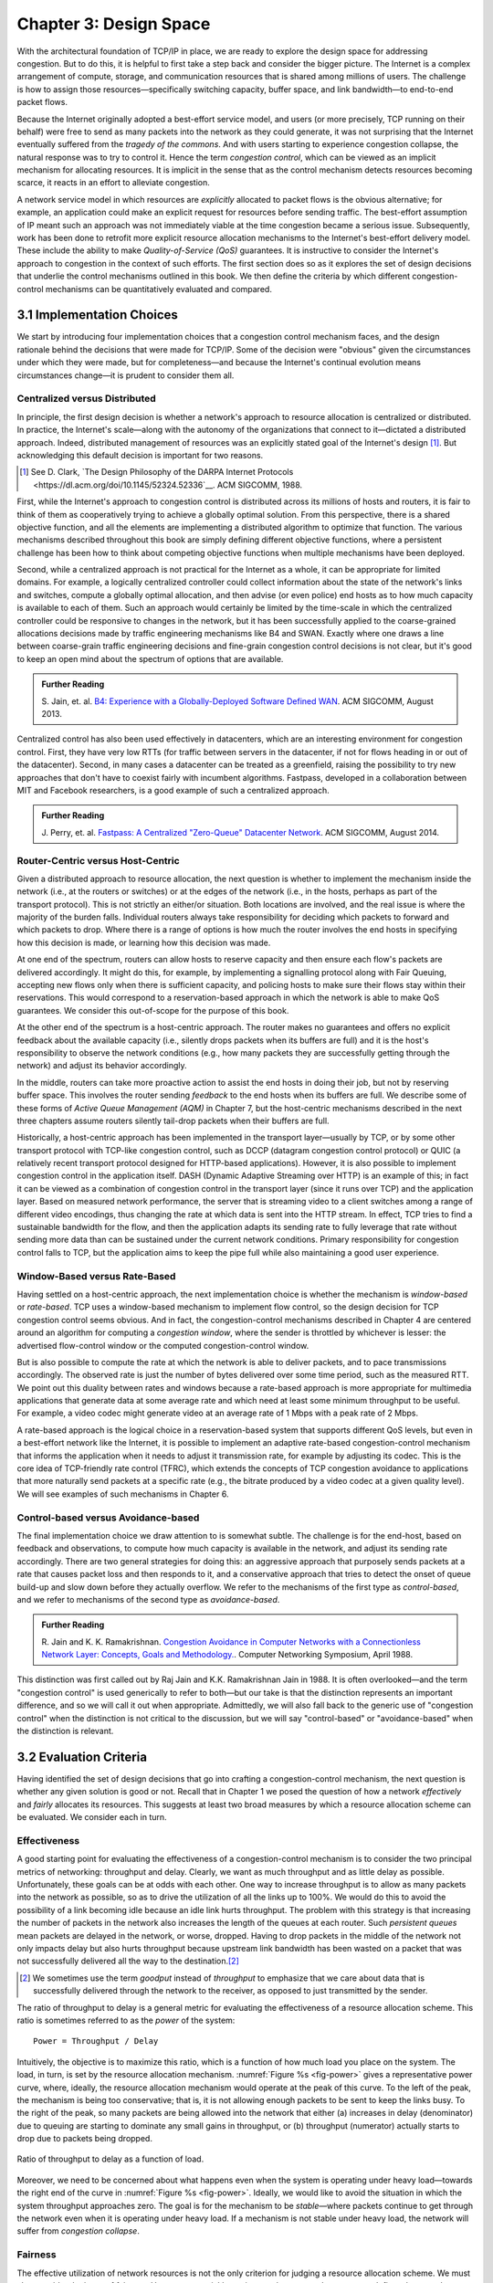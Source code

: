 Chapter 3:  Design Space
==========================

With the architectural foundation of TCP/IP in place, we are ready to
explore the design space for addressing congestion.  But to do this,
it is helpful to first take a step back and consider the bigger
picture. The Internet is a complex arrangement of compute, storage,
and communication resources that is shared among millions of
users. The challenge is how to assign those resources—specifically
switching capacity, buffer space, and link bandwidth—to end-to-end
packet flows.

Because the Internet originally adopted a best-effort service model,
and users (or more precisely, TCP running on their behalf) were free
to send as many packets into the network as they could generate, it
was not surprising that the Internet eventually suffered from the
*tragedy of the commons*. And with users starting to experience congestion
collapse, the natural response was to try to control it. Hence the
term *congestion control*, which can be viewed as an implicit
mechanism for allocating resources. It is implicit in the sense that
as the control mechanism detects resources
becoming scarce, it reacts in an effort to alleviate congestion.

A network service model in which resources are *explicitly* allocated to
packet flows is the obvious alternative; for example, an application
could make an explicit request for resources before sending traffic.  The best-effort
assumption of IP meant such an approach was not immediately viable at the time
congestion became a serious issue. Subsequently, work has been done
to retrofit more explicit resource allocation mechanisms to the
Internet's best-effort delivery model. These include the ability to
make *Quality-of-Service (QoS)* guarantees. It is instructive to
consider the Internet's approach to congestion in the context of such
efforts. The first section does so as it explores the set of design
decisions that underlie the control mechanisms outlined in this book.
We then define the criteria by which different
congestion-control mechanisms can be quantitatively evaluated and
compared.

3.1 Implementation Choices
-------------------------------

We start by introducing four implementation choices that a congestion
control mechanism faces, and the design rationale behind the decisions
that were made for TCP/IP. Some of the decision were "obvious" given
the circumstances under which they were made, but for completeness—and
because the Internet's continual evolution means circumstances
change—it is prudent to consider them all.

Centralized versus Distributed
~~~~~~~~~~~~~~~~~~~~~~~~~~~~~~~~~~

In principle, the first design decision is whether a network's
approach to resource allocation is centralized or distributed. In
practice, the Internet's scale—along with the autonomy of the
organizations that connect to it—dictated a distributed
approach. Indeed, distributed management of resources was an
explicitly stated goal of the Internet's design [#]_. But
acknowledging this default decision is important for two reasons.

.. [#] See D. Clark, `The Design Philosophy of the DARPA Internet
       Protocols
       <https://dl.acm.org/doi/10.1145/52324.52336`__.
       ACM SIGCOMM, 1988.

First, while the Internet's approach to congestion control is
distributed across its millions of hosts and routers, it is fair to
think of them as cooperatively trying to achieve a globally optimal
solution.  From this perspective, there is a shared objective
function, and all the elements are implementing a distributed
algorithm to optimize that function. The various mechanisms described
throughout this book are simply defining different objective
functions, where a persistent challenge has been how to think about
competing objective functions when multiple mechanisms have been
deployed.

Second, while a centralized approach is not practical for the Internet
as a whole, it can be appropriate for limited domains. For example, a
logically centralized controller could collect information about the
state of the network's links and switches, compute a globally optimal
allocation, and then advise (or even police) end hosts as to how much
capacity is available to each of them. Such an approach would certainly
be limited by the time-scale in which the centralized controller could
be responsive to changes in the network, but it has been successfully
applied to the coarse-grained allocations decisions made by traffic
engineering mechanisms like B4 and SWAN.  Exactly where one draws a
line between coarse-grain traffic engineering decisions and fine-grain
congestion control decisions is not clear, but it's good to keep an
open mind about the spectrum of options that are available.

.. _reading_b4:
.. admonition:: Further Reading 

   S. Jain, et. al. `B4: Experience with a 
   Globally-Deployed Software Defined WAN 
   <https://cseweb.ucsd.edu/~vahdat/papers/b4-sigcomm13.pdf>`__.
   ACM SIGCOMM, August 2013.

Centralized control has also been used effectively in datacenters,
which are an interesting environment for congestion control. First,
they have very low RTTs (for traffic between servers in the
datacenter, if not for flows heading in or out of the datacenter).
Second, in many cases a datacenter can be treated as a greenfield,
raising the possibility to try new approaches that don't have to
coexist fairly with incumbent algorithms. Fastpass, developed in a
collaboration between MIT and Facebook researchers, is a good example
of such a centralized approach.

.. _reading_fastpass:
.. admonition:: Further Reading 

   J. Perry, et. al. `Fastpass: A Centralized "Zero-Queue" Datacenter Network 
   <http://fastpass.mit.edu/Fastpass-SIGCOMM14-Perry.pdf>`__.
   ACM SIGCOMM, August 2014.


Router-Centric versus Host-Centric 
~~~~~~~~~~~~~~~~~~~~~~~~~~~~~~~~~~

Given a distributed approach to resource allocation, the next question
is whether to implement the mechanism inside the network (i.e., at
the routers or switches) or at the edges of the network (i.e., in the
hosts, perhaps as part of the transport protocol). This is not
strictly an either/or situation. Both locations are involved, and the
real issue is where the majority of the burden falls. Individual
routers always take responsibility for deciding which packets to
forward and which packets to drop. Where there is a range of options
is how much the router involves the end hosts in specifying how this
decision is made, or learning how this decision was made.

At one end of the spectrum, routers can allow hosts to reserve
capacity and then ensure each flow's packets are delivered
accordingly.  It might do this, for example, by implementing a
signalling protocol along with Fair
Queuing, accepting new flows only when there is sufficient capacity,
and policing hosts to make sure their flows stay within their
reservations. This would correspond to a reservation-based approach in
which the network is able to make QoS guarantees. We consider this
out-of-scope for the purpose of this book.

At the other end of the spectrum is a host-centric approach. The
router makes no guarantees and offers no explicit feedback about the
available capacity (i.e., silently drops packets when its buffers are
full) and it is the host's responsibility to observe the network
conditions (e.g., how many packets they are successfully getting
through the network) and adjust its behavior accordingly.

In the middle, routers can take more proactive action to assist the
end hosts in doing their job, but not by reserving buffer space.  This
involves the router sending *feedback* to the end hosts when its
buffers are full. We describe some of these forms of *Active Queue
Management (AQM)* in Chapter 7, but the host-centric mechanisms
described in the next three chapters assume routers silently tail-drop
packets when their buffers are full.

Historically, a host-centric approach has been implemented in the
transport layer—usually by TCP, or by some other transport protocol
with TCP-like congestion control, such as DCCP (datagram congestion
control protocol) or QUIC (a relatively recent transport protocol
designed for HTTP-based applications). However, it is also possible to
implement congestion control in the application itself. DASH (Dynamic
Adaptive Streaming over HTTP) is an example of this; in fact it can be
viewed as a combination of congestion control in the transport layer
(since it runs over TCP) and the application
layer. Based on measured network performance, the server that is
streaming video to a client switches among a range of different video
encodings, thus changing the rate at which data is sent into the HTTP
stream. In effect, TCP tries to find a sustainable bandwidth for the
flow, and then the application adapts its sending rate to fully
leverage that rate without sending more data than can be sustained
under the current network conditions. Primary responsibility for
congestion control falls to TCP, but the application aims to keep the
pipe full while also maintaining a good user experience. 

.. Need to decide if DASH is getting full treatment elsewhere


Window-Based versus Rate-Based
~~~~~~~~~~~~~~~~~~~~~~~~~~~~~~

Having settled on a host-centric approach, the next implementation
choice is whether the mechanism is *window-based* or *rate-based*.
TCP uses a window-based mechanism to implement flow control, so the
design decision for TCP congestion control seems obvious.  And in
fact, the congestion-control mechanisms described in Chapter 4 are
centered around an algorithm for computing a *congestion window*,
where the sender is throttled by whichever is lesser: the advertised
flow-control window or the computed congestion-control window.

But is also possible to compute the rate at which the network is able
to deliver packets, and to pace transmissions accordingly. The
observed rate is just the number of bytes delivered over some time
period, such as the measured RTT.  We point out this duality between
rates and windows because a rate-based approach is more appropriate
for multimedia applications that generate data at some average rate
and which need at least some minimum throughput to be useful. For
example, a video codec might generate video at an average rate of
1 Mbps with a peak rate of 2 Mbps.

A rate-based approach is the logical choice in a reservation-based
system that supports different QoS levels, but even in a best-effort
network like the Internet, it is possible to implement an adaptive
rate-based congestion-control mechanism that informs the application
when it needs to adjust it transmission rate, for example by adjusting
its codec. This is the core idea of TCP-friendly rate control (TFRC),
which extends the concepts of TCP congestion avoidance to applications
that more naturally send packets at a specific rate (e.g., the bitrate
produced by a video codec at a given quality level). We will see
examples of such mechanisms in Chapter 6. 

Control-based versus Avoidance-based
~~~~~~~~~~~~~~~~~~~~~~~~~~~~~~~~~~~~~~~~

The final implementation choice we draw attention to is somewhat
subtle.  The challenge is for the end-host, based on feedback and
observations, to compute how much capacity is available in the
network, and adjust its sending rate accordingly. There are two
general strategies for doing this: an aggressive approach that
purposely sends packets at a rate that causes packet loss and then
responds to it, and a conservative approach that tries to detect the
onset of queue build-up and slow down before they actually overflow.
We refer to the mechanisms of the first type as *control-based*, and
we refer to mechanisms of the second type as *avoidance-based*.

.. _reading_avoidance:
.. admonition:: Further Reading 

	R. Jain and K. K. Ramakrishnan. `Congestion Avoidance in
	Computer Networks with a Connectionless Network Layer:
	Concepts, Goals and Methodology. <https://arxiv.org/pdf/cs/9809095.pdf>`__.
	Computer Networking Symposium, April 1988.  

This distinction was first called out by Raj Jain and
K.K. Ramakrishnan Jain in 1988.  It is often overlooked—and the term
"congestion control" is used generically to refer to both—but our take
is that the distinction represents an important difference, and so we
will call it out when appropriate.  Admittedly, we will also fall back
to the generic use of "congestion control" when the distinction is not
critical to the discussion, but we will say "control-based" or
"avoidance-based" when the distinction is relevant.

3.2 Evaluation Criteria
-----------------------

Having identified the set of design decisions that go into crafting a
congestion-control mechanism, the next question is whether any given
solution is good or not. Recall that in Chapter 1 we posed the
question of how a network *effectively* and *fairly* allocates its
resources. This suggests at least two broad measures by which a
resource allocation scheme can be evaluated. We consider each in turn.

Effectiveness
~~~~~~~~~~~~~

A good starting point for evaluating the effectiveness of a
congestion-control mechanism is to consider the two principal metrics
of networking: throughput and delay. Clearly, we want as much
throughput and as little delay as possible. Unfortunately, these goals
can be at odds with each other. One way to increase throughput is to
allow as many packets into the network as possible, so as to drive the
utilization of all the links up to 100%. We would do this to avoid the
possibility of a link becoming idle because an idle link hurts
throughput. The problem with this strategy is that increasing the
number of packets in the network also increases the length of the
queues at each router. Such *persistent queues* mean packets are
delayed in the network, or worse, dropped. Having to drop packets in
the middle of the network not only impacts delay but also hurts
throughput because upstream link bandwidth has been wasted on a packet
that was not successfully delivered all the way to the destination.\ [#]_

.. [#]
	We sometimes use the term *goodput* instead of *throughput* to
	emphasize that we care about data that is successfully delivered
	through the network to the receiver, as opposed to just transmitted
	by the sender.

The ratio of throughput to delay is a general metric for evaluating
the effectiveness of a resource allocation scheme. This ratio is
sometimes referred to as the *power* of the system:

::

   Power = Throughput / Delay

Intuitively, the objective is to maximize this ratio, which is a
function of how much load you place on the system. The load, in turn,
is set by the resource allocation mechanism. :numref:`Figure %s
<fig-power>` gives a representative power curve, where, ideally, the
resource allocation mechanism would operate at the peak of this
curve. To the left of the peak, the mechanism is being too
conservative; that is, it is not allowing enough packets to be sent to
keep the links busy. To the right of the peak, so many packets are
being allowed into the network that either (a) increases in delay
(denominator) due to queuing are starting to dominate any small gains
in throughput, or (b) throughput (numerator) actually starts to drop
due to packets being dropped.
   
.. _fig-power:
.. figure:: figures/f06-03-9780123850591.png
   :width: 350px
   :align: center

   Ratio of throughput to delay as a function of load.

Moreover, we need to be concerned about what happens even when the
system is operating under heavy load—towards the right end of the
curve in :numref:`Figure %s <fig-power>`. Ideally, we would like to
avoid the situation in which the system throughput approaches
zero. The goal is for the mechanism to be *stable*\ —where packets
continue to get through the network even when it is operating under
heavy load. If a mechanism is not stable under heavy load, the
network will suffer from *congestion collapse*.

Fairness
~~~~~~~~~~~~~

The effective utilization of network resources is not the only criterion
for judging a resource allocation scheme. We must also consider the
issue of fairness. However, we quickly get into murky waters when we try
to define what exactly constitutes fair resource allocation. For
example, a reservation-based resource allocation scheme provides an
explicit way to create controlled unfairness. With such a scheme, we
might use reservations to enable a video stream to receive 1 Mbps across
some link while a file transfer receives only 10 kbps over the same
link.

In the absence of explicit information to the contrary, when several
flows share a particular link, we would like for each flow to receive
an equal share of the bandwidth. This definition presumes that a
*fair* share of bandwidth means an *equal* share of bandwidth. But,
even in the absence of reservations, equal shares may not equate to
fair shares.  Should we also consider the length of the paths being
compared? For example, as illustrated in :numref:`Figure %s
<fig-path-len>`, what is fair when one four-hop flow is competing with
three one-hop flows?
   
.. _fig-path-len:
.. figure:: figures/f06-04-9780123850591.png
   :width: 600px
   :align: center

   One four-hop flow competing with three one-hop flows.

Assuming that the most fair situation would be one in which all flows
receive the same bandwidth,
networking researcher Raj Jain proposed a metric that can be used to
quantify the fairness of a congestion-control mechanism. Jain’s fairness
index is defined as follows. Given a set of flow throughputs

.. math::

   (x_{1}, x_{2}, \ldots , x_{n})

(measured in consistent units such as bits/second), the following
function assigns a fairness index to the flows:

.. math::

   f(x_{1}, x_{2}, \ldots ,x_{n}) = \frac{( \sum_{i=1}^{n} x_{i}
   )^{2}} {n  \sum_{i=1}^{n} x_{i}^{2}}

The fairness index always results in a number between 0 and 1, with 1
representing greatest fairness. To understand the intuition behind this
metric, consider the case where all *n* flows receive a throughput of
1 unit of data per second. We can see that the fairness index in this
case is

.. math::

   \frac{n^2}{n \times n} = 1

Now, suppose one flow receives a throughput of :math:`1 + \Delta`. 
Now the fairness index is

.. math::

   \frac{((n - 1) + 1 + \Delta)^2}{n(n - 1 + (1 + \Delta)^2)}
   = \frac{n^2 + 2n\Delta + \Delta^2}{n^2 + 2n\Delta + n\Delta^2}

Note that the denominator exceeds the numerator by :math:`(n-1)\Delta^2`.
Thus, whether the odd flow out was getting more or less than all the
other flows (positive or negative :math:`\Delta`), the fairness index has 
now dropped below one. Another simple case to
consider is where only *k* of the *n* flows receive equal throughput,
and the remaining *n-k* users receive zero throughput, in which case the
fairness index drops to \ *k/n*.

.. _reading_jain:
.. admonition:: Further Reading 

	R. Jain, D. Chiu, and W. Hawe. `A Quantitative Measure of Fairness
	and Discrimination for Resource Allocation in Shared Computer Systems
	<https://www.cse.wustl.edu/~jain/papers/ftp/fairness.pdf>`__.
	DEC Research Report TR-301, 1984.

In the next section we revisit the notion of fairness as it applies to
the deployment of new congestion control algorithms. As noted above,
it is not as clear-cut as it might first appear.

TCP-friendly rate control (TFRC) also uses the notion of
fairness. TFRC uses the TCP throughput equation (discussed in Section
1.3) to estimate the share of a
congested link's bandwidth that
would be obtained by a flow that implemented TCP's congestion control
scheme, and sets that as a target rate for an application to
send data. The application can then make decisions to help it hit that
target rate. For example, a video streaming application might choose among a
set of different encoding quality levels to try to maintain an
average rate at the "fair" level as determined by TFRC.

3.3 Comparative Analysis
---------------------------

The first step in evaluating any congestion control mechanism is to
measure its performance in isolation, including:

* The average throughput (goodput) flows are able to achieve.

* The average end-to-end delay flows experience.

* That the mechanism avoid persistent queues across a range of
  operating scenarios.

* That the mechanism be stable across a range of operating scenarios.

* The degree to which flows receive a fair share of the available
  capacity.

The inevitable second step is to compare two or more mechanisms. This
is because, given the decentralized nature of the Internet, there is
no way to ensure uniform adoption of a just one mechanism.
Comparing quantitative metrics like throughput is easy. The problem is
how to evaluate multiple mechanism that might coexist, competing with
each other for network resources.

The question not whether a given mechanism treats all of its flows
fairly, but whether mechanism A is fair to flows managed by
mechanism B. If mechanism A is able to measure improved throughput
over B, but it does so by being more aggressive, and hence, stealing
bandwidth from B's flows, then A's improvement is not fairly gained
and may be discounted. It should be evident that the Internet's highly
decentralized approach to congestion control
works because a large number of flows respond in a cooperative way to
congestion, which opens the door to more aggressive flows improving
their performance at the expense of those which implement the
accepted, less aggressive algorithms.

.. _reading_ware:
.. admonition:: Further Reading

   R. Ware, et. al. `Beyond Jain's Fairness Index: Setting the Bar for
   the Deployment of Congestion Control Algorithms
   <https://www.cs.cmu.edu/~rware/assets/pdf/ware-hotnets19.pdf>`__.
   ACM SIGCOMM HotNets. November 2019.

Arguments like this have been made many times over the last 30 years,
which has raised a high bar to the deployment of new algorithms. Even
if global deployment of a new algorithm would be a net positive,
incremental deployment (which is the only real option) could
negatively impact flows using existing algorithms, leading to a
reluctance to deploy new approaches. But such
analysis suffers from three problems, as identified by Ranysha Ware and
colleagues:

* **Ideal-Driven Goalposting:** A fairness-based threshold asserts
  new mechanism B should equally share the bottleneck link with
  currently deployed mechanism A. This goal is too idealistic in
  practice, especially when A is sometimes unfair to its own flows.

* **Throughput-Centricity:** A fairness-based threshold focuses on
  how new mechanism B impacts a competitor flow using mechanism A
  by focusing on A’s achieved throughput.  However, this ignores other
  important figures of merit for good performance, such as latency,
  flow completion time, or loss rate.

* **Assumption of Balance:** Inter-mechanism interactions often have
  some bias, but a fairness metric cannot tell whether the outcome
  is biased for or against the status quo. It makes a difference in
  terms a deployability whether a new mechanism B takes a larger
  share of bandwidth than legacy mechanism A or leaves a larger
  share for A to consume: the former might elicit complaints from
  legacy users of A, where the latter would not. Jain’s Fairness
  Index assigns an equivalent score to both scenarios.

Instead of a simple calculation of Jain's fairness index, Ware
advocates for a threshold based on *harm*, as measured by a reduction
in throughput or an increase in latency. Intuitively, if the amount of
harm caused by flows using a new mechanism B on flows using existing
mechanism A is within a bound derived from how much harm A-managed
flows cause other A-managed flows, we can consider B deployable
alongside A without harm. Ware goes on to propose concrete measures of
acceptable harm, which we revisit for specific pairwise comparisons
throughout the book.

3.4 Experimental Methodology
--------------------------------

As described in Chapter 1, our approach to evaluating
congestion-control mechanisms is to measure their performance on real
systems. We now describe one specific way to do that, which we use in
later chapters to understand (and quantify) how the mechanisms work in
practice.

Our approach runs real TCP sending/receiving hosts, where the
implementation of the various congestion-control mechanisms are those
found in the Linux kernel. A range of behaviors are studied using a
combination of kernel packages like ``netem`` and ``tbf qdisc``,
with performance data collected using ``tcpdump``. The network
connecting the end-hosts is constructed from a combination of real
switches and emulated elements, supporting for example, wide-area
delays and low-bandwidth links.

The experiments can be characterized along two orthogonal
dimensions. One is the topology of the network. This includes link
bandwidths, RTTs, buffer sizes, and so on. The other dimension is the
traffic workload we run on the network. This includes the number and
duration of flows, as well as the characteristics of each flow (e.g.,
stream vs. RPC).

With respect to network topology, we evaluate the various algorithms
on three specific configurations:

* LAN with 20us RTT and 10-Gbps link bandwidth. This scenario
  represents servers in the same datacenter rack.

* WAN with 10ms RTT and 10-Gbps link bandwidth, with delay introduced
  on the receiver by configuring a 20,000 packet send queue. The
  bottleneck is a real switch with shallow buffers (1-2 MB). This is a
  good scenario to visualize the algorithm’s dynamics when looking at
  two to three flows.
  
* WAN 40ms RTT and 10/100-Mbps, with an intermediate router is
  introduced to reduce the link bandwidth to 10 or 100 Mbps.  This
  scenario reflects a connection an end-user might experience on a
  modern network.

:numref:`Figure %s <fig-10gig>` shows the topology for the first two
scenarios, where the senders and receivers are connected through a
single switch. Delay is achieved using ``netem`` in the Receiver,
which affects only the ACKs being sent back.

.. _fig-10gig:
.. figure:: figures/Fig2.png 
   :width: 300px 
   :align: center 

   Topology for 10-Gbps Tests.

:numref:`Figure %s <fig-100meg>` shows the topology for the third
scenario, where the router is implemented by a server-based forwarder
that throttles outgoing link bandwidth using ``tbf qdisc``.

.. _fig-100meg:
.. figure:: figures/Fig3.png 
   :width: 500px 
   :align: center 

   Topology for 10- and 100-Mbps Tests.   

With respect to traffic workload, we evaluate the dynamics and
fairness of various mechanisms with the following tests:

* 2-flow Test: The 1st flow lasts 60 seconds, and the 2nd flow lasts
  20 seconds and starts 22 seconds after the 1st one.
  
* 3-flow Test: The 1st flow lasts 60 seconds, the 2nd flow lasts 40
  seconds and starts 12 seconds after the 1st one, the 3rd flow lasts
  20 seconds and starts 26 seconds after the 1st one.

These tests make it possible to:

* Examine how quickly existing flows adapt to new flows.
  
* Examine how quickly flows adapt to released bandwidth from terminating flows.

* Measure fairness between flows with the same (or different) congestion algorithm(s)

* Measure levels of congestion.

* Identify conditions under which performance changes abruptly,
  signalling an instability.

Additional tests include a combination of streaming, plus 10-KB and
1-MB RPCs. These tests allow us to see if the smaller RPC flows are
penalized, and if so, by how much. These tests make it possible to:

* Study behavior under increasing loads.
  
* Measure the performance (throughput and latency) of 1-MB and 10-KB
  flows, as well as how fairly is the available bandwidth divided
  between them.
  
* Identify conditions when the retransmissions or latency change
  abruptly, signalling an instability.

Finally, we use ``Netesto`` to configure and run the experiments,
collect the data, and produce the following graphs:

* Goodput (payload throughput) graphs. These include output for each
  flow as well as the aggregate goodput.

* Cwnd graphs. These include the cwnd for each flow, annotated to
  indicate the time when one or more packets are retransmitted.

* RTT graphs, as seen by each server sending data.

* Graph of cumulative losses per flow.

Chapter 8 describes ``Netesto`` and the associated software tools in
more detail.
